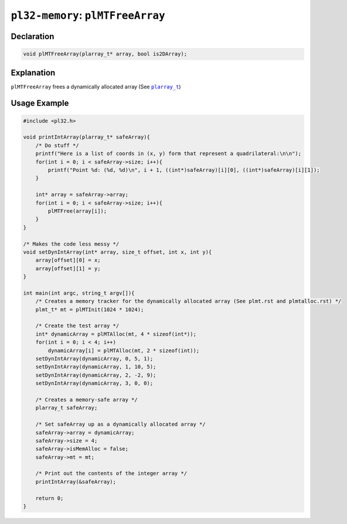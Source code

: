 **********************************
``pl32-memory``: ``plMTFreeArray``
**********************************

Declaration
-----------

.. code-block:: c

    void plMTFreeArray(plarray_t* array, bool is2DArray);

Explanation
-----------

``plMTFreeArray`` frees a dynamically allocated array (See |plarray_t|_)

Usage Example
-------------

.. code-block:: c

    #include <pl32.h>

    void printIntArray(plarray_t* safeArray){
        /* Do stuff */
        printf("Here is a list of coords in (x, y) form that represent a quadrilateral:\n\n");
        for(int i = 0; i < safeArray->size; i++){
            printf("Point %d: (%d, %d)\n", i + 1, ((int*)safeArray)[i][0], ((int*)safeArray)[i][1]);
        }

        int* array = safeArray->array;
        for(int i = 0; i < safeArray->size; i++){
            plMTFree(array[i]);
        }
    }

    /* Makes the code less messy */
    void setDynIntArray(int* array, size_t offset, int x, int y){
        array[offset][0] = x;
        array[offset][1] = y;
    }

    int main(int argc, string_t argv[]){
        /* Creates a memory tracker for the dynamically allocated array (See plmt.rst and plmtalloc.rst) */
        plmt_t* mt = plMTInit(1024 * 1024);

        /* Create the test array */
        int* dynamicArray = plMTAlloc(mt, 4 * sizeof(int*));
        for(int i = 0; i < 4; i++)
            dynamicArray[i] = plMTAlloc(mt, 2 * sizeof(int));
        setDynIntArray(dynamicArray, 0, 5, 1);
        setDynIntArray(dynamicArray, 1, 10, 5);
        setDynIntArray(dynamicArray, 2, -2, 9);
        setDynIntArray(dynamicArray, 3, 0, 0);

        /* Creates a memory-safe array */
        plarray_t safeArray;

        /* Set safeArray up as a dynamically allocated array */
        safeArray->array = dynamicArray;
        safeArray->size = 4;
        safeArray->isMemAlloc = false;
        safeArray->mt = mt;

        /* Print out the contents of the integer array */
        printIntArray(&safeArray);

        return 0;
    }
.. |plarray_t| replace:: ``plarray_t``

.. _plarray_t: plarray.rst